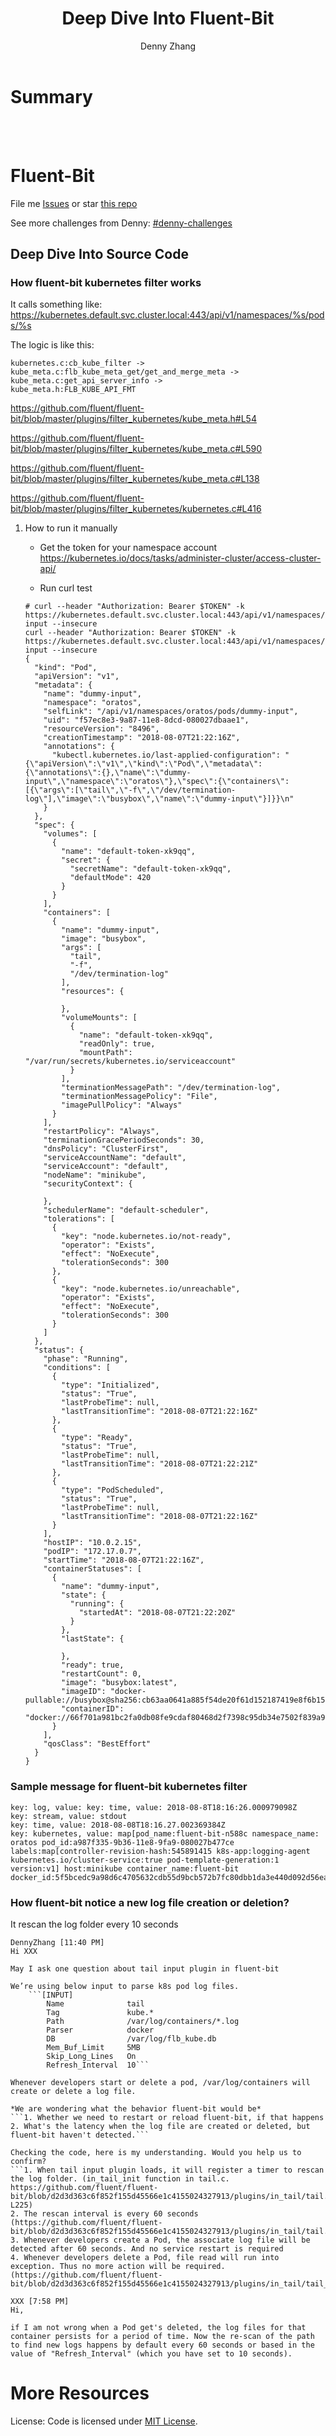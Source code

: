 * org-mode configuration                                           :noexport:
#+STARTUP: overview customtime noalign logdone showall
#+TITLE:  Deep Dive Into Fluent-Bit
#+DESCRIPTION: 
#+KEYWORDS: 
#+AUTHOR: Denny Zhang
#+EMAIL:  denny@dennyzhang.com
#+TAGS: noexport(n)
#+PRIORITIES: A D C
#+OPTIONS:   H:3 num:t toc:nil \n:nil @:t ::t |:t ^:t -:t f:t *:t <:t
#+OPTIONS:   TeX:t LaTeX:nil skip:nil d:nil todo:t pri:nil tags:not-in-toc
#+EXPORT_EXCLUDE_TAGS: exclude noexport
#+SEQ_TODO: TODO HALF ASSIGN | DONE BYPASS DELEGATE CANCELED DEFERRED
#+LINK_UP:   
#+LINK_HOME: 
* Summary
#+BEGIN_HTML
<a href="https://www.linkedin.com/in/dennyzhang001"><img src="https://www.dennyzhang.com/wp-content/uploads/sns/linkedin.png" alt="linkedin" /></a>
<a href="https://github.com/DennyZhang"><img src="https://www.dennyzhang.com/wp-content/uploads/sns/github.png" alt="github" /></a>
<a href="https://www.dennyzhang.com/slack" target="_blank" rel="nofollow"><img src="https://slack.dennyzhang.com/badge.svg" alt="slack"/></a>
<a href="https://github.com/DennyZhang"><img align="right" width="200" height="183" src="https://www.dennyzhang.com/wp-content/uploads/denny/watermark/github.png" /></a>

<br/><br/>

<a href="http://makeapullrequest.com" target="_blank" rel="nofollow"><img src="https://img.shields.io/badge/PRs-welcome-brightgreen.svg" alt="PRs Welcome"/></a>
#+END_HTML
* Fluent-Bit
File me [[https://github.com/DennyZhang/challenges-python-datastructure/issues][Issues]] or star [[https://github.com/DennyZhang/challenges-fluent-bit][this repo]]

See more challenges from Denny: [[https://github.com/topics/denny-challenges][#denny-challenges]]

** Deep Dive Into Source Code
*** How fluent-bit kubernetes filter works
It calls something like: https://kubernetes.default.svc.cluster.local:443/api/v1/namespaces/%s/pods/%s

The logic is like this:

#+BEGIN_EXAMPLE
    kubernetes.c:cb_kube_filter ->
    kube_meta.c:flb_kube_meta_get/get_and_merge_meta ->
    kube_meta.c:get_api_server_info ->
    kube_meta.h:FLB_KUBE_API_FMT
#+END_EXAMPLE

https://github.com/fluent/fluent-bit/blob/master/plugins/filter_kubernetes/kube_meta.h#L54

https://github.com/fluent/fluent-bit/blob/master/plugins/filter_kubernetes/kube_meta.c#L590

https://github.com/fluent/fluent-bit/blob/master/plugins/filter_kubernetes/kube_meta.c#L138

https://github.com/fluent/fluent-bit/blob/master/plugins/filter_kubernetes/kubernetes.c#L416

**** How to run it manually
- Get the token for your namespace account
  https://kubernetes.io/docs/tasks/administer-cluster/access-cluster-api/

- Run curl test
#+BEGIN_EXAMPLE
# curl --header "Authorization: Bearer $TOKEN" -k https://kubernetes.default.svc.cluster.local:443/api/v1/namespaces/oratos/pods/dummy-input --insecure
curl --header "Authorization: Bearer $TOKEN" -k https://kubernetes.default.svc.cluster.local:443/api/v1/namespaces/oratos/pods/dummy-input --insecure
{
  "kind": "Pod",
  "apiVersion": "v1",
  "metadata": {
    "name": "dummy-input",
    "namespace": "oratos",
    "selfLink": "/api/v1/namespaces/oratos/pods/dummy-input",
    "uid": "f57ec8e3-9a87-11e8-8dcd-080027dbaae1",
    "resourceVersion": "8496",
    "creationTimestamp": "2018-08-07T21:22:16Z",
    "annotations": {
      "kubectl.kubernetes.io/last-applied-configuration": "{\"apiVersion\":\"v1\",\"kind\":\"Pod\",\"metadata\":{\"annotations\":{},\"name\":\"dummy-input\",\"namespace\":\"oratos\"},\"spec\":{\"containers\":[{\"args\":[\"tail\",\"-f\",\"/dev/termination-log\"],\"image\":\"busybox\",\"name\":\"dummy-input\"}]}}\n"
    }
  },
  "spec": {
    "volumes": [
      {
        "name": "default-token-xk9qq",
        "secret": {
          "secretName": "default-token-xk9qq",
          "defaultMode": 420
        }
      }
    ],
    "containers": [
      {
        "name": "dummy-input",
        "image": "busybox",
        "args": [
          "tail",
          "-f",
          "/dev/termination-log"
        ],
        "resources": {
          
        },
        "volumeMounts": [
          {
            "name": "default-token-xk9qq",
            "readOnly": true,
            "mountPath": "/var/run/secrets/kubernetes.io/serviceaccount"
          }
        ],
        "terminationMessagePath": "/dev/termination-log",
        "terminationMessagePolicy": "File",
        "imagePullPolicy": "Always"
      }
    ],
    "restartPolicy": "Always",
    "terminationGracePeriodSeconds": 30,
    "dnsPolicy": "ClusterFirst",
    "serviceAccountName": "default",
    "serviceAccount": "default",
    "nodeName": "minikube",
    "securityContext": {
      
    },
    "schedulerName": "default-scheduler",
    "tolerations": [
      {
        "key": "node.kubernetes.io/not-ready",
        "operator": "Exists",
        "effect": "NoExecute",
        "tolerationSeconds": 300
      },
      {
        "key": "node.kubernetes.io/unreachable",
        "operator": "Exists",
        "effect": "NoExecute",
        "tolerationSeconds": 300
      }
    ]
  },
  "status": {
    "phase": "Running",
    "conditions": [
      {
        "type": "Initialized",
        "status": "True",
        "lastProbeTime": null,
        "lastTransitionTime": "2018-08-07T21:22:16Z"
      },
      {
        "type": "Ready",
        "status": "True",
        "lastProbeTime": null,
        "lastTransitionTime": "2018-08-07T21:22:21Z"
      },
      {
        "type": "PodScheduled",
        "status": "True",
        "lastProbeTime": null,
        "lastTransitionTime": "2018-08-07T21:22:16Z"
      }
    ],
    "hostIP": "10.0.2.15",
    "podIP": "172.17.0.7",
    "startTime": "2018-08-07T21:22:16Z",
    "containerStatuses": [
      {
        "name": "dummy-input",
        "state": {
          "running": {
            "startedAt": "2018-08-07T21:22:20Z"
          }
        },
        "lastState": {
          
        },
        "ready": true,
        "restartCount": 0,
        "image": "busybox:latest",
        "imageID": "docker-pullable://busybox@sha256:cb63aa0641a885f54de20f61d152187419e8f6b159ed11a251a09d115fdff9bd",
        "containerID": "docker://66f701a981bc2fa0db08fe9cdaf80468d2f7398c95db34e7502f839a909303d5"
      }
    ],
    "qosClass": "BestEffort"
  }
}
#+END_EXAMPLE
*** Sample message for fluent-bit kubernetes filter
#+BEGIN_EXAMPLE
key: log, value: key: time, value: 2018-08-8T18:16:26.000979098Z
key: stream, value: stdout
key: time, value: 2018-08-08T18:16.27.002369384Z
key: kubernetes, value: map[pod_name:fluent-bit-n588c namespace_name: oratos pod_id:a987f335-9b36-11e8-9fa9-080027b477ce labels:map[controller-revision-hash:545891415 k8s-app:logging-agent kubernetes.io/cluster-service:true pod-template-generation:1 version:v1] host:minikube container_name:fluent-bit docker_id:5f5bcedc9a98d6c4705632cdb55d9bcb572b7fc80dbb1da3e440d092d56ea4f5]
#+END_EXAMPLE
*** How fluent-bit notice a new log file creation or deletion?
It rescan the log folder every 10 seconds
#+BEGIN_EXAMPLE
DennyZhang [11:40 PM]
Hi XXX

May I ask one question about tail input plugin in fluent-bit

We’re using below input to parse k8s pod log files.
    ```[INPUT]
        Name              tail
        Tag               kube.*
        Path              /var/log/containers/*.log
        Parser            docker
        DB                /var/log/flb_kube.db
        Mem_Buf_Limit     5MB
        Skip_Long_Lines   On
        Refresh_Interval  10```

Whenever developers start or delete a pod, /var/log/containers will create or delete a log file.

*We are wondering what the behavior fluent-bit would be*
```1. Whether we need to restart or reload fluent-bit, if that happens
2. What's the latency when the log file are created or deleted, but fluent-bit haven't detected.```

Checking the code, here is my understanding. Would you help us to confirm?
```1. When tail input plugin loads, it will register a timer to rescan the log folder. (in_tail_init function in tail.c. https://github.com/fluent/fluent-bit/blob/d2d3d363c6f852f155d45566e1c4155024327913/plugins/in_tail/tail.c#L221-L225)
2. The rescan interval is every 60 seconds (https://github.com/fluent/fluent-bit/blob/d2d3d363c6f852f155d45566e1c4155024327913/plugins/in_tail/tail.h#L38)
3. Whenever developers create a Pod, the associate log file will be detected after 60 seconds. And no service restart is required
4. Whenever developers delete a Pod, file read will run into exception. Thus no more action will be required. (https://github.com/fluent/fluent-bit/blob/d2d3d363c6f852f155d45566e1c4155024327913/plugins/in_tail/tail_file.c#L658)```

XXX [7:58 PM]
Hi,

if I am not wrong when a Pod get's deleted, the log files for that container persists for a period of time. Now the re-scan of the path to find new logs happens by default every 60 seconds or based in the value of "Refresh_Interval" (which you have set to 10 seconds).
#+END_EXAMPLE
* More Resources
License: Code is licensed under [[https://www.dennyzhang.com/wp-content/mit_license.txt][MIT License]].
#+BEGIN_HTML
<a href="https://www.dennyzhang.com"><img align="right" width="201" height="268" src="https://raw.githubusercontent.com/USDevOps/mywechat-slack-group/master/images/denny_201706.png"></a>
<a href="https://www.dennyzhang.com"><img align="right" src="https://raw.githubusercontent.com/USDevOps/mywechat-slack-group/master/images/dns_small.png"></a>

<a href="https://www.linkedin.com/in/dennyzhang001"><img align="bottom" src="https://www.dennyzhang.com/wp-content/uploads/sns/linkedin.png" alt="linkedin" /></a>
<a href="https://github.com/DennyZhang"><img align="bottom"src="https://www.dennyzhang.com/wp-content/uploads/sns/github.png" alt="github" /></a>
<a href="https://www.dennyzhang.com/slack" target="_blank" rel="nofollow"><img align="bottom" src="https://slack.dennyzhang.com/badge.svg" alt="slack"/></a>
#+END_HTML
* [#A] fluent bit                                                  :noexport:
#+BEGIN_EXAMPLE
https://fluentbit.io/documentation/current/installation/docker.html

docker run -t -d --name fluent-bit  -p 2020:2020 -p 24224:24224 -v fluent-bit.conf:/etc/fluent-bit.conf --entrypoint=/bin/bash fluent/fluent-bit:0.13

docker exec -it fluent-bit bash

docker cp fluent-test.conf fluent-bit:/root/fluent-test.conf
/fluent-bit/bin/fluent-bit -c /root/fluent-test.conf

docker stop fluent-bit; docker rm fluent-bit
#+END_EXAMPLE
** #  --8<-------------------------- separator ------------------------>8-- :noexport:
** HALF fluent bit restart
** HALF how fluent bit monitor dynamic input files
** #  --8<-------------------------- separator ------------------------>8-- :noexport:
** TODO fluent bit compatible for promethus
** TODO fluent bit performance metrics
** TODO fluent bit multiple syslog output
** TODO enable fluent-bit buffering with filesystem backend
https://fluentbit.io/documentation/0.13/getting_started/buffer.html
** #  --8<-------------------------- separator ------------------------>8-- :noexport:
** TODO verify endpoint restart: whether fluent bit agent will auto healed
** TODO fluent bit: how to detect backend status is error
** #  --8<-------------------------- separator ------------------------>8-- :noexport:
** DONE hello world with docker
   CLOSED: [2018-06-27 Wed 00:35]
*** [#A] run as a container
https://fluentbit.io/documentation/current/installation/docker.html

docker run -t -d --name fluent-bit  -p 2020:2020 -p 24224:24224 -v fluent-bit.conf:/etc/fluent-bit.conf --entrypoint=/bin/bash fluent/fluent-bit:0.13

docker exec -it fluent-bit bash

docker cp fluent-bit.conf fluent-bit:/root/fluent-bit.conf
/fluent-bit/bin/fluent-bit -c /root/fluent-bit.conf

docker stop fluent-bit; docker rm fluent-bit
*** simple test
docker pull fluent/fluent-bit:0.13
docker run -ti fluent/fluent-bit:0.13 /fluent-bit/bin/fluent-bit -i cpu -o stdout -f 1
*** more customization
**** fluent-bit.conf
cat > fluent-bit.conf << EOF
[SERVICE]
    HTTP_Server  On
    HTTP_Listen  0.0.0.0
    HTTP_PORT    2020

[INPUT]
    Name forward

    # The Listen interface, by default we listen on all of them
    Listen 0.0.0.0

    # Default TCP listener port
    Port 24224

    # Buffer (Kilobytes)
    # ------------------
    # Specify the size of the receiver buffer. Incoming records
    # must be inside this limit. By default 512KB.
    Buffer 512000

[OUTPUT]
    Name file
    Match *
    Path /tmp/output.txt
EOF
**** run daemon service
# docker run -p 2020:2020 -p 24224:24224 --name fluent-bit -v /Users/zdenny/Dropbox/private_data/work/vmware/fluent-bit/fluent-bit.conf:/etc/fluent-bit.conf -ti fluent/fluent-bit:0.13 /fluent-bit/bin/fluent-bit -c /etc/fluent-bit.conf
docker run -t -d --name fluent-bit -p 2020:2020 -p 24224:24224 -v /Users/zdenny/Dropbox/private_data/work/vmware/fluent-bit/fluent-bit.conf:/etc/fluent-bit.conf --entrypoint=/bin/bash fluent/fluent-bit:0.13

docker exec -it fluent-bit bash

/fluent-bit/bin/fluent-bit -c /etc/fluent-bit.conf

nc localhost 24224
**** verify health check
https://fluentbit.io/documentation/current/configuration/monitoring.html

curl -s http://127.0.0.1:2020/api/v1/metrics
**** check log
docker exec -it fluent-bit tail /tmp/output.txt
**** destroy
docker stop fluent-bit; docker rm fluent-bit
** BYPASS hello world doens't work: doesn't work well in mac OS
   CLOSED: [2018-06-27 Wed 00:33]
cat > fluent-bit.conf << EOF
[SERVICE]
    HTTP_Server  On
    HTTP_Listen  0.0.0.0
    HTTP_PORT    2020

[INPUT]
    Name forward

    # The Listen interface, by default we listen on all of them
    Listen 0.0.0.0

    # Default TCP listener port
    Port 24224

    # Buffer (Kilobytes)
    # ------------------
    # Specify the size of the receiver buffer. Incoming records
    # must be inside this limit. By default 512KB.
    Buffer 512000

[OUTPUT]
    Name stdout
    Match *
EOF

bin/fluent-bit -c fluent-bit.conf
** DONE Concept Routing Tag/Match
   CLOSED: [2018-06-26 Tue 23:45]
https://fluentbit.io/documentation/current/getting_started/routing.html

Tag is a human-readable indicator that helps to identify the data source.

If some data have a Tag that don't have a match upon routing time, the data it's deleted.
#+BEGIN_EXAMPLE
[INPUT]
    Name cpu
    Tag  my_cpu

[INPUT]
    Name mem
    Tag  my_mem

[OUTPUT]
    Name   es
    Match  my_c*

[OUTPUT]
    Name   stdout
    Match  my_mem
#+END_EXAMPLE
** DONE use fluent bit to monitor http endpoint
   CLOSED: [2018-06-26 Tue 23:31]
https://fluentbit.io/documentation/current/input/health.html

#+BEGIN_EXAMPLE
zdenny-a01:~ zdenny$ nc -l 8080
zdenny-a01:~ zdenny$
#+END_EXAMPLE

#+BEGIN_EXAMPLE
zdenny-a01:build zdenny$ fluent-bit -i health://127.0.0.1:8080 -o stdout
Fluent-Bit v0.14.0
Copyright (C) Treasure Data

[2018/06/26 23:30:41] [ info] [engine] started (pid=23405)
[2018/06/26 23:30:42] [error] [io] TCP connection failed: 127.0.0.1:8080 (Connection refused)
[2018/06/26 23:30:43] [error] [io] TCP connection failed: 127.0.0.1:8080 (Connection refused)
[2018/06/26 23:30:44] [error] [io] TCP connection failed: 127.0.0.1:8080 (Connection refused)
[2018/06/26 23:30:45] [error] [io] TCP connection failed: 127.0.0.1:8080 (Connection refused)
[0] health.0: [1530081042.000000000, {"alive"=>false}]
[1] health.0: [1530081043.000000000, {"alive"=>false}]
[2] health.0: [1530081044.000000000, {"alive"=>false}]
[3] health.0: [1530081045.000000000, {"alive"=>false}]
[2018/06/26 23:30:47] [error] [io] TCP connection failed: 127.0.0.1:8080 (Connection refused)
[2018/06/26 23:30:48] [error] [io] TCP connection failed: 127.0.0.1:8080 (Connection refused)
[2018/06/26 23:30:49] [error] [io] TCP connection failed: 127.0.0.1:8080 (Connection refused)
[0] health.0: [1530081046.000000000, {"alive"=>true}]
[1] health.0: [1530081047.000000000, {"alive"=>false}]
[2] health.0: [1530081048.000000000, {"alive"=>false}]
[3] health.0: [1530081049.000000000, {"alive"=>false}]
[4] health.0: [1530081050.000000000, {"alive"=>true}]
[2018/06/26 23:30:51] [error] [io] TCP connection failed: 127.0.0.1:8080 (Connection refused)
[2018/06/26 23:30:52] [error] [io] TCP connection failed: 127.0.0.1:8080 (Connection refused)
[2018/06/26 23:30:53] [error] [io] TCP connection failed: 127.0.0.1:8080 (Connection refused)
^C[engine] caught signal (SIGINT)
[2018/06/26 23:30:53] [ info] [input] pausing health.0
#+END_EXAMPLE
** DONE Enable a customized flent bit plugin
   CLOSED: [2018-06-27 Wed 21:05]
 https://github.com/fluent/fluent-bit/blob/master/GOLANG_OUTPUT_PLUGIN.md

** DONE fluent bit log error message
   CLOSED: [2018-06-28 Thu 22:22]
    flb_info("[out_syslog] addr=%s", ctx->addr);

    fprintf(stderr, "Here6\n");

    flb_debug("[out_kafka_rest] host=%s port=%i",
              ins->host.name, ins->host.port);
** DONE fluent-bit log to file
   CLOSED: [2018-07-02 Mon 17:12]
 /bin/fluent-bit -i cpu -o file -p path=/tmp/output.txt -f 1
** #  --8<-------------------------- separator ------------------------>8-- :noexport:
** TODO backpressure
** TODO loadbalancing
** TODO syslog tls
** TODO output retry
** TODO output to syslog
** TODO fluentbit backpressure
 https://fluentbit.io/documentation/0.13/configuration/backpressure.html
** TODO fluentbit support client side loadbalancing / failover
 https://github.com/fluent/fluent-bit/issues/203#issuecomment-389579836

** useful link
http://edsiper.linuxchile.cl/blog/
** HALF fluent bit multiple output: https://github.com/fluent/fluent-bit/issues/305
 github/fluent-bit/conf
** #  --8<-------------------------- separator ------------------------>8-- :noexport:
** DONE fluent-bit mechanism: retry when output plugin keeps returning FLB_RETRY
   CLOSED: [2018-08-03 Fri 09:59]
 Last day, Warren and I were wondering what retry logic fluent-bit enginee would be.

 When the engine tries flush one message, but our output plugin returns FLB_RETRY. Maybe the syslog endpoint is unavailable, let's say that.

 When it retries, our plugin keep returning FLB_RETRY. What FB will do? Keep retrying, or drop it with some max retries mechanisms?

 After checking the source code, it enforces with max retries mechanism. And default max retries is 0.
 So it will drop it, when we return FLB_RETRY again. 

 We can customize the max retries via retry_limit property.

 After checking the source code, it enforces with max retries mechanism. But default max retries is 0.

 So *it will drop the message*, when we return FLB_RETRY again. 

 We can customize the max retries via retry_limit property.

 1. retry_limit configuration
   https://github.com/fluent/fluent-bit/blob/ed4b2f09d68f1b71bed53aaa37a048700adc2b5d/src/flb_output.c#L349-L364
 2. When output returns retry, FB engine create a retry task.
   https://github.com/fluent/fluent-bit/blob/ed4b2f09d68f1b71bed53aaa37a048700adc2b5d/src/flb_engine.c#L177-L188
 3. And eash retry task has attribute of task->retries. And each output plugin has attribute of retry_limit.
   https://github.com/fluent/fluent-bit/blob/ed4b2f09d68f1b71bed53aaa37a048700adc2b5d/src/flb_task.c#L88-L138
 4. Based on task->retries and plugin->retry_limit, it determines whether keep trying or return error
** TODO [#A] How to integrate fluentd with vRealize Log
** TODO [#A] try kube-fluentd-operator: https://github.com/vmware/kube-fluentd-operator 

** TODO reload fluentbit
** TODO try k8s fluentd-operator
** TODO /Users/zdenny/Dropbox/private_data/work/vmware/fluent-bit/plugins/filter_kubernetes/kubernetes.c
** TODO fluentd-kubernetes-daemonset: https://github.com/fluent/fluentd-kubernetes-daemonset
** TODO fluent bit log to multiple endpoints
